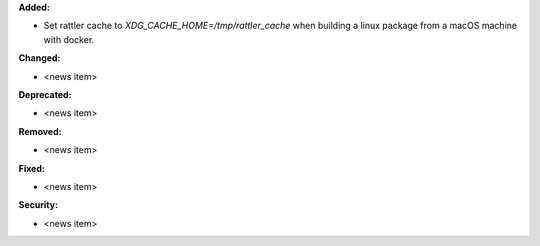 **Added:**

* Set rattler cache to `XDG_CACHE_HOME=/tmp/rattler_cache` when building a linux package from a macOS machine with docker.

**Changed:**

* <news item>

**Deprecated:**

* <news item>

**Removed:**

* <news item>

**Fixed:**

* <news item>

**Security:**

* <news item>
